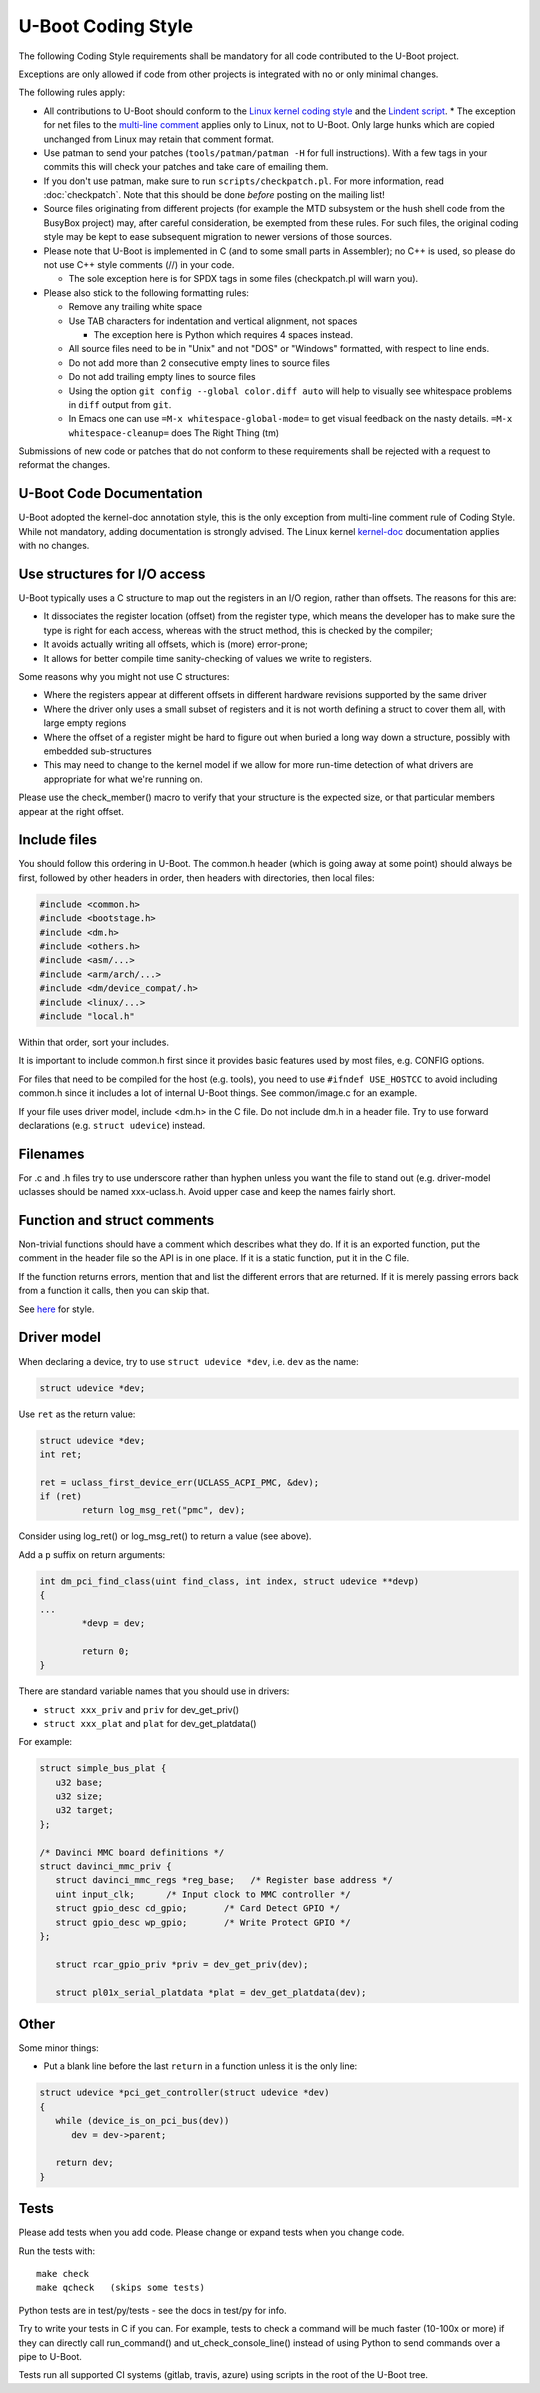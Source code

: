 .. SPDX-License-Identifier: GPL-2.0+:

U-Boot Coding Style
===================

The following Coding Style requirements shall be mandatory for all code contributed to
the U-Boot project.

Exceptions are only allowed if code from other projects is integrated with no
or only minimal changes.

The following rules apply:

* All contributions to U-Boot should conform to the `Linux kernel
  coding style <https://www.kernel.org/doc/html/latest/process/coding-style.html>`_
  and the `Lindent script <https://git.kernel.org/pub/scm/linux/kernel/git/torvalds/linux.git/tree/scripts/Lindent>`_.
  * The exception for net files to the `multi-line comment
  <https://www.kernel.org/doc/html/latest/process/coding-style.html#commenting>`_
  applies only to Linux, not to U-Boot. Only large hunks which are copied
  unchanged from Linux may retain that comment format.

* Use patman to send your patches (``tools/patman/patman -H`` for full
  instructions). With a few tags in your commits this will check your patches
  and take care of emailing them.

* If you don't use patman, make sure to run ``scripts/checkpatch.pl``. For
  more information, read :doc:`checkpatch`. Note that this should be done
  *before* posting on the mailing list!

* Source files originating from different projects (for example the MTD
  subsystem or the hush shell code from the BusyBox project) may, after
  careful consideration, be exempted from these rules. For such files, the
  original coding style may be kept to ease subsequent migration to newer
  versions of those sources.

* Please note that U-Boot is implemented in C (and to some small parts in
  Assembler); no C++ is used, so please do not use C++ style comments (//) in
  your code.

  * The sole exception here is for SPDX tags in some files (checkpatch.pl will warn you).

* Please also stick to the following formatting rules:

  * Remove any trailing white space

  * Use TAB characters for indentation and vertical alignment, not spaces

    * The exception here is Python which requires 4 spaces instead.

  * All source files need to be in "Unix" and not "DOS" or "Windows" formatted,
    with respect to line ends.

  * Do not add more than 2 consecutive empty lines to source files

  * Do not add trailing empty lines to source files

  * Using the option ``git config --global color.diff auto`` will help to
    visually see whitespace problems in ``diff`` output from ``git``.

  * In Emacs one can use ``=M-x whitespace-global-mode=`` to get visual
    feedback on the nasty details. ``=M-x whitespace-cleanup=`` does The Right
    Thing (tm)

Submissions of new code or patches that do not conform to these requirements
shall be rejected with a request to reformat the changes.

U-Boot Code Documentation
-------------------------

U-Boot adopted the kernel-doc annotation style, this is the only exception from
multi-line comment rule of Coding Style. While not mandatory, adding
documentation is strongly advised. The Linux kernel `kernel-doc
<https://www.kernel.org/doc/html/latest/doc-guide/kernel-doc.html>`_
documentation applies with no changes.

Use structures for I/O access
-----------------------------

U-Boot typically uses a C structure to map out the registers in an I/O region,
rather than offsets. The reasons for this are:

* It dissociates the register location (offset) from the register type, which
  means the developer has to make sure the type is right for each access,
  whereas with the struct method, this is checked by the compiler;

* It avoids actually writing all offsets, which is (more) error-prone;

* It allows for better compile time sanity-checking of values we write to registers.

Some reasons why you might not use C structures:

* Where the registers appear at different offsets in different hardware
  revisions supported by the same driver

* Where the driver only uses a small subset of registers and it is not worth
  defining a struct to cover them all, with large empty regions

* Where the offset of a register might be hard to figure out when buried a long
  way down a structure, possibly with embedded sub-structures

* This may need to change to the kernel model if we allow for more run-time
  detection of what drivers are appropriate for what we're running on.

Please use the check_member() macro to verify that your structure is the
expected size, or that particular members appear at the right offset.

Include files
-------------

You should follow this ordering in U-Boot. The common.h header (which is going
away at some point) should always be first, followed by other headers in order,
then headers with directories, then local files:

.. code-block:: C

   #include <common.h>
   #include <bootstage.h>
   #include <dm.h>
   #include <others.h>
   #include <asm/...>
   #include <arm/arch/...>
   #include <dm/device_compat/.h>
   #include <linux/...>
   #include "local.h"

Within that order, sort your includes.

It is important to include common.h first since it provides basic features used
by most files, e.g. CONFIG options.

For files that need to be compiled for the host (e.g. tools), you need to use
``#ifndef USE_HOSTCC`` to avoid including common.h since it includes a lot of
internal U-Boot things. See common/image.c for an example.

If your file uses driver model, include <dm.h> in the C file. Do not include
dm.h in a header file. Try to use forward declarations (e.g. ``struct
udevice``) instead.

Filenames
---------

For .c and .h files try to use underscore rather than hyphen unless you want
the file to stand out (e.g. driver-model uclasses should be named xxx-uclass.h.
Avoid upper case and keep the names fairly short.

Function and struct comments
----------------------------

Non-trivial functions should have a comment which describes what they do. If it
is an exported function, put the comment in the header file so the API is in
one place. If it is a static function, put it in the C file.

If the function returns errors, mention that and list the different errors that
are returned. If it is merely passing errors back from a function it calls,
then you can skip that.

See `here
<https://www.kernel.org/doc/html/latest/doc-guide/kernel-doc.html#function-documentation>`_
for style.

Driver model
------------

When declaring a device, try to use ``struct udevice *dev``, i.e. ``dev`` as the name:

.. code-block:: C

   struct udevice *dev;

Use ``ret`` as the return value:

.. code-block:: C

   struct udevice *dev;
   int ret;

   ret = uclass_first_device_err(UCLASS_ACPI_PMC, &dev);
   if (ret)
           return log_msg_ret("pmc", dev);

Consider using log_ret() or log_msg_ret() to return a value (see above).

Add a ``p`` suffix on return arguments:

.. code-block:: C

   int dm_pci_find_class(uint find_class, int index, struct udevice **devp)
   {
   ...
           *devp = dev;

           return 0;
   }

There are standard variable names that you should use in drivers:

* ``struct xxx_priv`` and ``priv`` for dev_get_priv()

* ``struct xxx_plat`` and ``plat`` for dev_get_platdata()

For example:

.. code-block:: C

   struct simple_bus_plat {
      u32 base;
      u32 size;
      u32 target;
   };

   /* Davinci MMC board definitions */
   struct davinci_mmc_priv {
      struct davinci_mmc_regs *reg_base;   /* Register base address */
      uint input_clk;      /* Input clock to MMC controller */
      struct gpio_desc cd_gpio;       /* Card Detect GPIO */
      struct gpio_desc wp_gpio;       /* Write Protect GPIO */
   };

      struct rcar_gpio_priv *priv = dev_get_priv(dev);

      struct pl01x_serial_platdata *plat = dev_get_platdata(dev);

Other
-----

Some minor things:

* Put a blank line before the last ``return`` in a function unless it is the only line:

.. code-block:: C

   struct udevice *pci_get_controller(struct udevice *dev)
   {
      while (device_is_on_pci_bus(dev))
         dev = dev->parent;

      return dev;
   }

Tests
-----

Please add tests when you add code. Please change or expand tests when you change code.

Run the tests with::

   make check
   make qcheck   (skips some tests)

Python tests are in test/py/tests - see the docs in test/py for info.

Try to write your tests in C if you can. For example, tests to check a command
will be much faster (10-100x or more) if they can directly call run_command()
and ut_check_console_line() instead of using Python to send commands over a
pipe to U-Boot.

Tests run all supported CI systems (gitlab, travis, azure) using scripts in the
root of the U-Boot tree.
